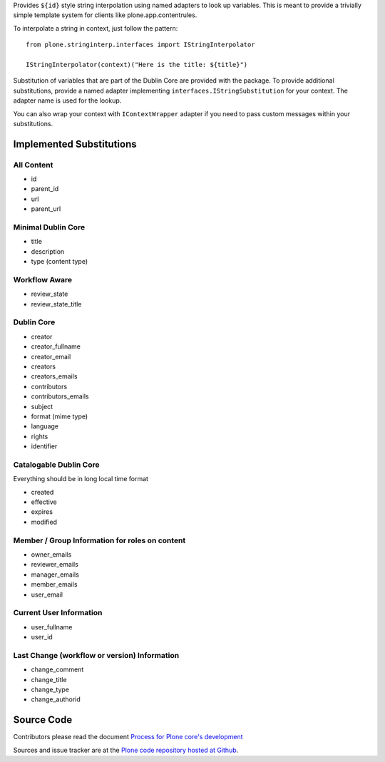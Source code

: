 Provides ``${id}`` style string interpolation using named adapters to look up variables.
This is meant to provide a trivially simple template system for clients like plone.app.contentrules.

To interpolate a string in context, just follow the pattern::

    from plone.stringinterp.interfaces import IStringInterpolator

    IStringInterpolator(context)("Here is the title: ${title}")

Substitution of variables that are part of the Dublin Core are provided with the package.
To provide additional substitutions, provide a named adapter implementing ``interfaces.IStringSubstitution`` for your context.
The adapter name is used for the lookup.

You can also wrap your context with ``IContextWrapper`` adapter if you need to pass custom messages within your substitutions.


Implemented Substitutions
=========================

All Content
-----------

- id
- parent_id
- url
- parent_url


Minimal Dublin Core
-------------------

- title
- description
- type (content type)

Workflow Aware
--------------

- review_state
- review_state_title

Dublin Core
-----------
- creator
- creator_fullname
- creator_email
- creators
- creators_emails
- contributors
- contributors_emails
- subject
- format (mime type)
- language
- rights
- identifier

Catalogable Dublin Core
-----------------------

Everything should be in long local time format

- created
- effective
- expires
- modified

Member / Group Information for roles on content
-----------------------------------------------

- owner_emails
- reviewer_emails
- manager_emails
- member_emails
- user_email

Current User Information
------------------------

- user_fullname
- user_id

Last Change (workflow or version) Information
---------------------------------------------

- change_comment
- change_title
- change_type
- change_authorid


Source Code
===========

Contributors please read the document `Process for Plone core's development <https://docs.plone.org/develop/coredev/docs/index.html>`_

Sources and issue tracker are at the `Plone code repository hosted at Github <https://github.com/plone/plone.stringinterp>`_.
